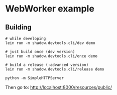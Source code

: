 * WebWorker example

** Building

#+BEGIN_SRC shell
# while developing
lein run -m shadow.devtools.cli/dev demo

# just build once (dev version)
lein run -m shadow.devtools.cli/once demo

# build a release (:advanced version)
lein run -m shadow.devtools.cli/release demo

python -m SimpleHTTPServer
#+END_SRC

Then go to: http://localhost:8000/resources/public/

